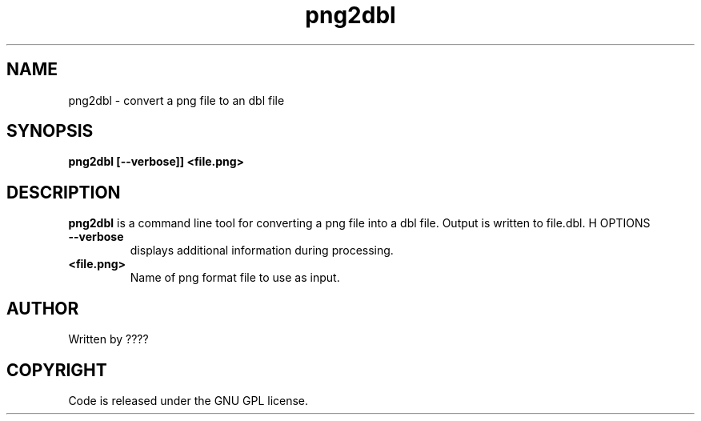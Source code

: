 .TH png2dbl 1 "25 Nov 2009" "" "Ming utils"
.\" $Id$
.SH NAME
png2dbl - convert a png file to an dbl file
.SH SYNOPSIS
.B png2dbl [--verbose]] <file.png>
.SH DESCRIPTION
.B png2dbl
is a command line tool for converting a png file into a dbl file. Output is written to file.dbl.
H OPTIONS
.TP
\fB\--verbose\fR
displays additional information during processing.
.TP
\fB<file.png>\fR
Name of png format file to use as input.
.SH AUTHOR
Written by ????
.SH COPYRIGHT
Code is released under the GNU GPL license.

